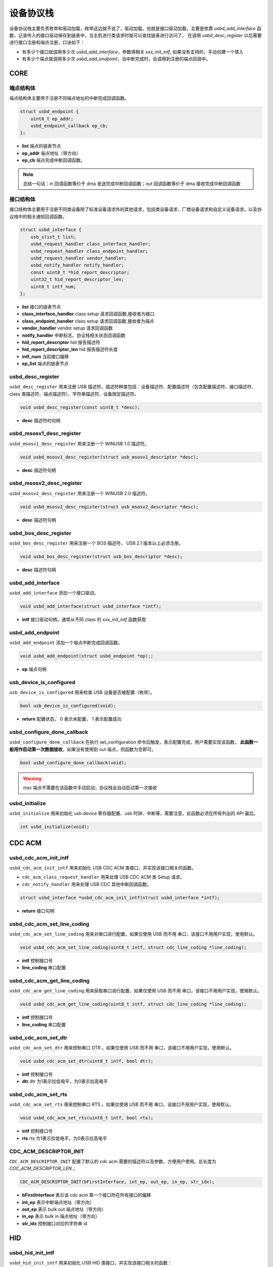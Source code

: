 设备协议栈
=========================

设备协议栈主要负责枚举和驱动加载，枚举这边就不说了，驱动加载，也就是接口驱动加载，主要是依靠 `usbd_add_interface` 函数，记录传入的接口驱动保存到链表中，当主机进行类请求时就可以查找链表进行访问了。
在调用 `usbd_desc_register` 以后需要进行接口注册和端点注册，口诀如下：

- 有多少个接口就调用多少次 `usbd_add_interface`，参数填相关 `xxx_init_intf`, 如果没有支持的，手动创建一个填入
- 有多少个端点就调用多少次 `usbd_add_endpoint`，当中断完成时，会调用到注册的端点回调中。

CORE
-----------------

端点结构体
""""""""""""""""""""""""""""""""""""

端点结构体主要用于注册不同端点地址的中断完成回调函数。

.. code-block:: C

    struct usbd_endpoint {
        uint8_t ep_addr;
        usbd_endpoint_callback ep_cb;
    };

- **list** 端点的链表节点
- **ep_addr** 端点地址（带方向）
- **ep_cb** 端点完成中断回调函数。

.. note:: 总结一句话：in 回调函数等价于 dma 发送完成中断回调函数；out 回调函数等价于 dma 接收完成中断回调函数

接口结构体
""""""""""""""""""""""""""""""""""""

接口结构体主要用于注册不同类设备除了标准设备请求外的其他请求，包括类设备请求、厂商设备请求和自定义设备请求。以及协议栈中的相关通知回调函数。

.. code-block:: C

    struct usbd_interface {
        usb_slist_t list;
        usbd_request_handler class_interface_handler;
        usbd_request_handler class_endpoint_handler;
        usbd_request_handler vendor_handler;
        usbd_notify_handler notify_handler;
        const uint8_t *hid_report_descriptor;
        uint32_t hid_report_descriptor_len;
        uint8_t intf_num;
    };

- **list** 接口的链表节点
- **class_interface_handler** class setup 请求回调函数,接收者为接口
- **class_endpoint_handler** class setup 请求回调函数,接收者为端点
- **vendor_handler** vendor setup 请求回调函数
- **notify_handler** 中断标志、协议栈相关状态回调函数
- **hid_report_descriptor** hid 报告描述符
- **hid_report_descriptor_len** hid 报告描述符长度
- **intf_num** 当前接口偏移
- **ep_list** 端点的链表节点

usbd_desc_register
""""""""""""""""""""""""""""""""""""

``usbd_desc_register`` 用来注册 USB 描述符，描述符种类包括：设备描述符、配置描述符（包含配置描述符、接口描述符、class 类描述符、端点描述符）、字符串描述符、设备限定描述符。

.. code-block:: C

    void usbd_desc_register(const uint8_t *desc);

- **desc**  描述符的句柄

usbd_msosv1_desc_register
""""""""""""""""""""""""""""""""""""

``usbd_msosv1_desc_register`` 用来注册一个 WINUSB 1.0 描述符。

.. code-block:: C

    void usbd_msosv1_desc_register(struct usb_msosv1_descriptor *desc);

- **desc**  描述符句柄

usbd_msosv2_desc_register
""""""""""""""""""""""""""""""""""""

``usbd_msosv2_desc_register`` 用来注册一个 WINUSB 2.0 描述符。

.. code-block:: C

    void usbd_msosv2_desc_register(struct usb_msosv2_descriptor *desc);

- **desc**  描述符句柄

usbd_bos_desc_register
""""""""""""""""""""""""""""""""""""

``usbd_bos_desc_register`` 用来注册一个 BOS 描述符， USB 2.1 版本以上必须注册。

.. code-block:: C

    void usbd_bos_desc_register(struct usb_bos_descriptor *desc);

- **desc**  描述符句柄

usbd_add_interface
""""""""""""""""""""""""""""""""""""

``usbd_add_interface`` 添加一个接口驱动。

.. code-block:: C

    void usbd_add_interface(struct usbd_interface *intf);

- **intf**  接口驱动句柄，通常从不同 class 的 `xxx_init_intf` 函数获取

usbd_add_endpoint
""""""""""""""""""""""""""""""""""""

``usbd_add_endpoint`` 添加一个端点中断完成回调函数。

.. code-block:: C

    void usbd_add_endpoint(struct usbd_endpoint *ep);;

- **ep**    端点句柄

usb_device_is_configured
""""""""""""""""""""""""""""""""""""

``usb_device_is_configured`` 用来检查 USB 设备是否被配置（枚举）。

.. code-block:: C

    bool usb_device_is_configured(void);

- **return** 配置状态， 0 表示未配置， 1 表示配置成功

usbd_configure_done_callback
""""""""""""""""""""""""""""""""""""

``usbd_configure_done_callback`` 在执行 set_configuration 命令后触发，表示配置完成，用户需要实现该函数， **此函数一般用作启动第一次数据接收**，如果没有使用到 out 端点，则函数为空即可。

.. code-block:: C

    bool usbd_configure_done_callback(void);

.. warning:: msc 端点不需要在该函数中手动启动，协议栈会自动启动第一次接收

usbd_initialize
""""""""""""""""""""""""""""""""""""

``usbd_initialize`` 用来初始化 usb device 寄存器配置、usb 时钟、中断等，需要注意，此函数必须在所有列出的 API 最后。

.. code-block:: C

    int usbd_initialize(void);

CDC ACM
-----------------

usbd_cdc_acm_init_intf
""""""""""""""""""""""""""""""""""""

``usbd_cdc_acm_init_intf`` 用来初始化 USB CDC ACM 类接口，并实现该接口相关的函数。

- ``cdc_acm_class_request_handler`` 用来处理 USB CDC ACM 类 Setup 请求。
- ``cdc_notify_handler`` 用来处理 USB CDC 其他中断回调函数。

.. code-block:: C

    struct usbd_interface *usbd_cdc_acm_init_intf(struct usbd_interface *intf);

- **return**  接口句柄

usbd_cdc_acm_set_line_coding
""""""""""""""""""""""""""""""""""""

``usbd_cdc_acm_set_line_coding`` 用来对串口进行配置，如果仅使用 USB 而不用 串口，该接口不用用户实现，使用默认。

.. code-block:: C

    void usbd_cdc_acm_set_line_coding(uint8_t intf, struct cdc_line_coding *line_coding);

- **intf** 控制接口号
- **line_coding** 串口配置

usbd_cdc_acm_get_line_coding
""""""""""""""""""""""""""""""""""""

``usbd_cdc_acm_get_line_coding`` 用来获取串口进行配置，如果仅使用 USB 而不用 串口，该接口不用用户实现，使用默认。

.. code-block:: C

    void usbd_cdc_acm_get_line_coding(uint8_t intf, struct cdc_line_coding *line_coding);

- **intf** 控制接口号
- **line_coding** 串口配置

usbd_cdc_acm_set_dtr
""""""""""""""""""""""""""""""""""""

``usbd_cdc_acm_set_dtr`` 用来控制串口 DTR 。如果仅使用 USB 而不用 串口，该接口不用用户实现，使用默认。

.. code-block:: C

    void usbd_cdc_acm_set_dtr(uint8_t intf, bool dtr);

- **intf** 控制接口号
- **dtr** dtr 为1表示拉低电平，为0表示拉高电平

usbd_cdc_acm_set_rts
""""""""""""""""""""""""""""""""""""

``usbd_cdc_acm_set_rts`` 用来控制串口 RTS 。如果仅使用 USB 而不用 串口，该接口不用用户实现，使用默认。

.. code-block:: C

    void usbd_cdc_acm_set_rts(uint8_t intf, bool rts);

- **intf** 控制接口号
- **rts** rts 为1表示拉低电平，为0表示拉高电平

CDC_ACM_DESCRIPTOR_INIT
""""""""""""""""""""""""""""""""""""

``CDC_ACM_DESCRIPTOR_INIT`` 配置了默认的 cdc acm 需要的描述符以及参数，方便用户使用。总长度为 `CDC_ACM_DESCRIPTOR_LEN` 。

.. code-block:: C

    CDC_ACM_DESCRIPTOR_INIT(bFirstInterface, int_ep, out_ep, in_ep, str_idx);

- **bFirstInterface** 表示该 cdc acm 第一个接口所在所有接口的偏移
- **int_ep** 表示中断端点地址（带方向）
- **out_ep** 表示 bulk out 端点地址（带方向）
- **in_ep** 表示 bulk in 端点地址（带方向）
- **str_idx** 控制接口对应的字符串 id

HID
-----------------

usbd_hid_init_intf
""""""""""""""""""""""""""""""""""""

``usbd_hid_init_intf`` 用来初始化 USB HID 类接口，并实现该接口相关的函数：

- ``hid_class_request_handler`` 用来处理 USB HID 类的 Setup 请求。
- ``hid_custom_request_handler`` 用来处理 USB HID 获取报告描述符请求。
- ``hid_notify_handler`` 用来处理 USB HID 其他中断回调函数。

.. code-block:: C

    struct usbd_interface *usbd_hid_init_intf(struct usbd_interface *intf, const uint8_t *desc, uint32_t desc_len);

- **desc** 报告描述符
- **desc_len** 报告描述符长度

MSC
-----------------

usbd_msc_init_intf
""""""""""""""""""""""""""""""""""""
``usbd_msc_init_intf`` 用来初始化 MSC 类接口，并实现该接口相关函数，并且注册端点回调函数。（因为 msc bot 协议是固定的，所以不需要用于实现，因此端点回调函数自然不需要用户实现）。

- ``msc_storage_class_request_handler`` 用于处理 USB MSC Setup 中断请求。
- ``msc_storage_notify_handler`` 用于实现 USB MSC 其他中断回调函数。

- ``mass_storage_bulk_out`` 用于处理 USB MSC 端点 out 中断。
- ``mass_storage_bulk_in`` 用于处理 USB MSC 端点 in 中断。

.. code-block:: C

    struct usbd_interface *usbd_msc_init_intf(struct usbd_interface *intf, const uint8_t out_ep, const uint8_t in_ep);

- **out_ep**     out 端点地址
- **in_ep**      in 端点地址

usbd_msc_get_cap
""""""""""""""""""""""""""""""""""""

``usbd_msc_get_cap`` 用来获取存储器的 lun、扇区个数和每个扇区大小。用户必须实现该函数。

.. code-block:: C

    void usbd_msc_get_cap(uint8_t lun, uint32_t *block_num, uint16_t *block_size);

- **lun** 存储逻辑单元，暂时无用，默认支持一个
- **block_num**  存储扇区个数
- **block_size**  存储扇区大小

usbd_msc_sector_read
""""""""""""""""""""""""""""""""""""

``usbd_msc_sector_read`` 用来对存储器某个扇区开始的地址进行数据读取。用户必须实现该函数。

.. code-block:: C

    int usbd_msc_sector_read(uint32_t sector, uint8_t *buffer, uint32_t length);

- **sector** 扇区偏移
- **buffer** 存储读取的数据的指针
- **length** 读取长度，当前为1个扇区的大小


usbd_msc_sector_write
""""""""""""""""""""""""""""""""""""

``usbd_msc_sector_write``  用来对存储器某个扇区开始写入数据。用户必须实现该函数。

.. code-block:: C

    int usbd_msc_sector_write(uint32_t sector, uint8_t *buffer, uint32_t length);

- **sector** 扇区偏移
- **buffer** 写入数据指针
- **length** 写入长度，当前为1个扇区的大小

UAC
-----------------

usbd_audio_init_intf
""""""""""""""""""""""""""""""""""""
``usbd_audio_init_intf``  用来初始化 USB Audio 类接口，并实现该接口相关的函数：

- ``audio_class_request_handler`` 用于处理 USB Audio Setup 中断请求。
- ``audio_notify_handler`` 用于实现 USB Audio 其他中断回调函数。

.. code-block:: C

    struct usbd_interface *usbd_audio_init_intf(struct usbd_interface *intf);

- **class** 类的句柄
- **intf**  接口句柄

usbd_audio_open
""""""""""""""""""""""""""""""""""""

``usbd_audio_open``  用来开启音频数据传输。

.. code-block:: C

    void usbd_audio_open(uint8_t intf);

- **intf** 开启的接口号

usbd_audio_close
""""""""""""""""""""""""""""""""""""

``usbd_audio_close``  用来关闭音频数据传输。

.. code-block:: C

    void usbd_audio_close(uint8_t intf);

- **intf** 关闭的接口号

usbd_audio_add_entity
""""""""""""""""""""""""""""""""""""

``usbd_audio_add_entity``  用来添加 unit 相关控制，例如 feature unit、clock source。

.. code-block:: C

    void usbd_audio_add_entity(uint8_t entity_id, uint16_t bDescriptorSubtype);

- **entity_id** 要添加的 unit id
- **bDescriptorSubtype** entity_id 的描述符子类型

usbd_audio_set_mute
""""""""""""""""""""""""""""""""""""

``usbd_audio_set_mute``  用来设置静音。

.. code-block:: C

    void usbd_audio_set_mute(uint8_t ch, uint8_t enable);

- **ch** 要设置静音的通道
- **enable** 为1 表示静音，0相反

usbd_audio_set_volume
""""""""""""""""""""""""""""""""""""

``usbd_audio_set_volume``  用来设置音量。

.. code-block:: C

    void usbd_audio_set_volume(uint8_t ch, float dB);

- **ch** 要设置音量的通道
- **dB** 要设置音量的分贝，其中 UAC1.0范围从 -127 ~ +127dB，UAC2.0 从 0 ~ 256dB

usbd_audio_set_sampling_freq
""""""""""""""""""""""""""""""""""""

``usbd_audio_set_sampling_freq``  用来设置设备上音频模块的采样率

.. code-block:: C

    void usbd_audio_set_sampling_freq(uint8_t ep_ch, uint32_t sampling_freq);

- **ch** 要设置采样率的端点或者通道，UAC1.0为端点，UAC2.0 为通道
- **dB** 要设置的采样率

usbd_audio_get_sampling_freq_table
""""""""""""""""""""""""""""""""""""

``usbd_audio_get_sampling_freq_table``  用来获取支持的采样率列表，如果函数没有实现，则使用默认采样率列表。

.. code-block:: C

    void usbd_audio_get_sampling_freq_table(uint8_t **sampling_freq_table);

- **sampling_freq_table** 采样率列表地址，格式参考默认采样率列表

usbd_audio_set_pitch
""""""""""""""""""""""""""""""""""""

``usbd_audio_set_pitch``  用来设置音频音调，仅 UAC1.0 有这功能。

.. code-block:: C

    void usbd_audio_set_pitch(uint8_t ep, bool enable);

- **ep** 要设置音调的端点
- **enable** 开启或关闭音调

UVC
-----------------

usbd_video_init_intf
""""""""""""""""""""""""""""""""""""
``usbd_video_init_intf``  用来初始化 USB Video 类接口，并实现该接口相关的函数：

- ``video_class_request_handler`` 用于处理 USB Video Setup 中断请求。
- ``video_notify_handler`` 用于实现 USB Video 其他中断回调函数。

.. code-block:: C

    struct usbd_interface *usbd_video_init_intf(struct usbd_interface *intf,
                                             uint32_t dwFrameInterval,
                                             uint32_t dwMaxVideoFrameSize,
                                             uint32_t dwMaxPayloadTransferSize);

- **class** 类的句柄
- **intf**  接口句柄

usbd_video_open
""""""""""""""""""""""""""""""""""""

``usbd_video_open``  用来开启视频数据传输。

.. code-block:: C

    void usbd_video_open(uint8_t intf);

- **intf** 开启的接口号

usbd_video_close
""""""""""""""""""""""""""""""""""""

``usbd_video_close``  用来关闭视频数据传输。

.. code-block:: C

    void usbd_video_open(uint8_t intf);

- **intf** 关闭的接口号

usbd_video_mjpeg_payload_fill
""""""""""""""""""""""""""""""""""""

``usbd_video_mjpeg_payload_fill``  用来填充 mjpeg 到新的 buffer中，其中会对 mjpeg 数据按帧进行切分，切分大小由 ``dwMaxPayloadTransferSize`` 控制，并添加头部信息，当前头部字节数为 2。头部信息见 ``struct video_mjpeg_payload_header``

.. code-block:: C

    uint32_t usbd_video_mjpeg_payload_fill(uint8_t *input, uint32_t input_len, uint8_t *output, uint32_t *out_len);

- **input** mjpeg 格式的数据包，从 FFD8~FFD9结束
- **input_len** mjpeg数据包大小
- **output** 输出缓冲区
- **out_len** 输出实际要发送的长度大小
- **return** 返回 usb 按照 ``dwMaxPayloadTransferSize`` 大小要发多少帧

DFU
-----------------

PRINTER
-----------------

MTP
-----------------